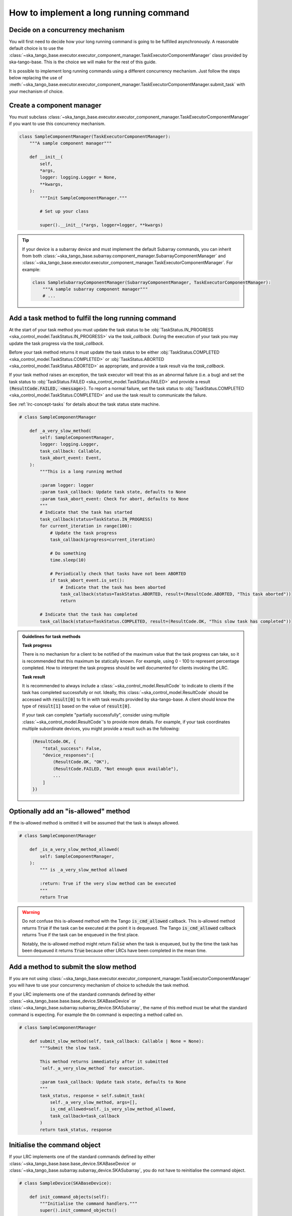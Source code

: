 .. _lrc-task-guidelines:

=======================================
How to implement a long running command
=======================================

Decide on a concurrency mechanism
---------------------------------

You will first need to decide how your long running command is going to be
fulfilled asynchronously.  A reasonable default choice is to use the
:class:`~ska_tango_base.executor.executor_component_manager.TaskExecutorComponentManager`
class provided by ska-tango-base.  This is the choice we will make for the rest
of this guide.

It is possible to implement long running commands using a different
concurrency mechanism.  Just follow the steps below replacing the use of
:meth:`~ska_tango_base.executor.executor_component_manager.TaskExecutorComponentManager.submit_task`
with your mechanism of choice.

Create a component manager
--------------------------

You must subclass
:class:`~ska_tango_base.executor.executor_component_manager.TaskExecutorComponentManager`
if you want to use this concurrency mechanism.

.. code-block:: py

    class SampleComponentManager(TaskExecutorComponentManager):
        """A sample component manager"""

        def __init__(
            self,
            *args,
            logger: logging.Logger = None,
            **kwargs,
        ):
            """Init SampleComponentManager."""

            # Set up your class

            super().__init__(*args, logger=logger, **kwargs)

.. tip::

   If your device is a subarray device and must implement the default Subarray
   commands, you can inherit from both
   :class:`~ska_tango_base.subarray.component_manager.SubarrayComponentManager`
   and
   :class:`~ska_tango_base.executor.executor_component_manager.TaskExecutorComponentManager`.
   For example:

   .. code-block:: py

    class SampleSubarrayComponentManager(SubarrayComponentManager, TaskExecutorComponentManager):
        """A sample subarray component manager"""
        # ...

Add a task method to fulfil the long running command
----------------------------------------------------

At the start of your task method you must update the task status to be
:obj:`TaskStatus.IN_PROGRESS <ska_control_model.TaskStatus.IN_PROGRESS>` via the
`task_callback`.  During the execution of your task you may update the task
progress via the `task_callback`.

Before your task method returns it must update the task status to be either
:obj:`TaskStatus.COMPLETED <ska_control_model.TaskStatus.COMPLETED>` or
:obj:`TaskStatus.ABORTED <ska_control_model.TaskStatus.ABORTED>` as
appropriate, and provide a task result via the `task_callback`.

If your task method raises an exception, the task executor will treat this as an
abnormal failure (i.e. a bug) and set the task status to
:obj:`TaskStatus.FAILED <ska_control_model.TaskStatus.FAILED>` and provide a
result :code:`(ResultCode.FAILED, <message>)`.  To report a normal failure, set the
task status to :obj:`TaskStatus.COMPLETED <ska_control_model.TaskStatus.COMPLETED>`
and use the task result to communicate the failure.


See :ref:`lrc-concept-tasks` for details about the task status state machine.

.. code-block:: py

    # class SampleComponentManager

        def _a_very_slow_method(
            self: SampleComponentManager,
            logger: logging.Logger,
            task_callback: Callable,
            task_abort_event: Event,
        ):
            """This is a long running method

            :param logger: logger
            :param task_callback: Update task state, defaults to None
            :param task_abort_event: Check for abort, defaults to None
            """
            # Indicate that the task has started
            task_callback(status=TaskStatus.IN_PROGRESS)
            for current_iteration in range(100):
                # Update the task progress
                task_callback(progress=current_iteration)

                # Do something
                time.sleep(10)

                # Periodically check that tasks have not been ABORTED
                if task_abort_event.is_set():
                    # Indicate that the task has been aborted
                    task_callback(status=TaskStatus.ABORTED, result=(ResultCode.ABORTED, "This task aborted"))
                    return

            # Indicate that the task has completed
            task_callback(status=TaskStatus.COMPLETED, result=(ResultCode.OK, "This slow task has completed"))

.. admonition:: Guidelines for task methods

    **Task progress**

    There is no mechanism for a client to be notified of the maximum value that
    the task progress can take, so it is recommended that this maximum be
    statically known.  For example, using 0 - 100 to represent percentage
    completed.  How to interpret the task progress should be well documented for
    clients invoking the LRC.

    **Task result**

    It is recommended to always include a :class:`~ska_control_model.ResultCode` to 
    indicate to clients if the task has completed successfully or not. Ideally, this
    :class:`~ska_control_model.ResultCode` should be accessed with
    :code:`result[0]` to fit in with task results provided by ska-tango-base.
    A client should know the type of :code:`result[1]` based on the value of
    :code:`result[0]`.

    If your task can complete "partially successfully", consider using multiple
    :class:`~ska_control_model.ResultCode`'s to provide more details.  For
    example, if your task coordinates multiple subordinate devices, you might
    provide a result such as the following:

    .. code-block:: py

        (ResultCode.OK, {
            "total_success": False,
            "device_responses":[
                (ResultCode.OK, "OK"),
                (ResultCode.FAILED, "Not enough quux available"),
                ...
            ]
        })

Optionally add an "is-allowed" method
----------------------------------------------------

If the is-allowed method is omitted it will be assumed that the task is always
allowed.

.. code-block:: py

    # class SampleComponentManager

        def _is_a_very_slow_method_allowed(
            self: SampleComponentManager,
        ):
            """ is _a_very_slow_method allowed

            :return: True if the very slow method can be executed
            """
            return True

.. warning ::

   Do not confuse this is-allowed method with the Tango :code:`is_cmd_allowed`
   callback.  This is-allowed method returns :code:`True` if the task can be
   executed at the point it is dequeued.  The Tango :code:`is_cmd_allowed`
   callback returns True if the task can be enqueued in the first place.

   Notably, the is-allowed method might return :code:`False` when the task is
   enqueued, but by the time the task has been dequeued it returns :code:`True`
   because other LRCs have been completed in the mean time.

Add a method to submit the slow method
--------------------------------------

If you are not using
:class:`~ska_tango_base.executor.executor_component_manager.TaskExecutorComponentManager`
you will have to use your concurrency mechanism of choice to schedule the task
method.

If your LRC implements one of the standard commands defined by either
:class:`~ska_tango_base.base.base_device.SKABaseDevice` or
:class:`~ska_tango_base.subarray.subarray_device.SKASubarray`, the name of this
method must be what the standard command is expecting.  For example the ``On``
command is expecting a method called ``on``.

.. code-block:: py

    # class SampleComponentManager

        def submit_slow_method(self, task_callback: Callable | None = None):
            """Submit the slow task.

            This method returns immediately after it submitted
            `self._a_very_slow_method` for execution.

            :param task_callback: Update task state, defaults to None
            """
            task_status, response = self.submit_task(
                self._a_very_slow_method, args=[],
                is_cmd_allowed=self._is_very_slow_method_allowed,
                task_callback=task_callback
            )
            return task_status, response


Initialise the command object
-----------------------------

If your LRC implements one of the standard commands defined by either
:class:`~ska_tango_base.base.base_device.SKABaseDevice` or
:class:`~ska_tango_base.subarray.subarray_device.SKASubarray`, you do not have to
reinitialise the command object.

.. code-block:: py

    # class SampleDevice(SKABaseDevice):

        def init_command_objects(self):
            """Initialise the command handlers."""
            super().init_command_objects()

            ...

            self.register_command_object(
                "VerySlow",
                SubmittedSlowCommand(
                    "VerySlow",
                    self._command_tracker,
                    self.component_manager,
                    "submit_slow_method",
                    callback=None,
                    logger=self.logger,
                ),
            )

Create the Tango Command to initiate the LRC
--------------------------------------------

Similarly, if your LRC implements one of the standard commands defined by either
:class:`~ska_tango_base.base.base_device.SKABaseDevice` or
:class:`~ska_tango_base.subarray.subarray_device.SKASubarray`, you will not have
to create the Tango command.

.. code-block:: py

    # class SampleDevice(SKABaseDevice):

        @command(
            dtype_in=None,
            dtype_out="DevVarStringArray",
        )
        @DebugIt()
        def VerySlow(self):
            """A very slow command."""
            handler = self.get_command_object("VerySlow")
            (return_code, message) = handler()
            return f"{return_code}", message

